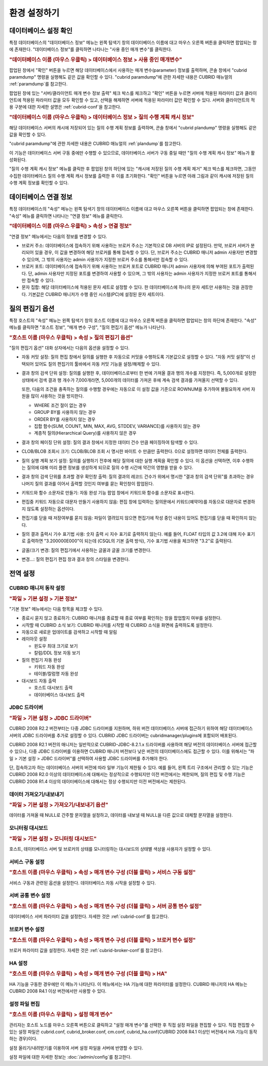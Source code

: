 *************
환경 설정하기
*************

데이터베이스 설정 확인
======================

특정 데이터베이스의 "데이터베이스 정보" 메뉴는 왼쪽 탐색기 창의 데이터베이스 이름에 대고 마우스 오른쪽 버튼을 클릭하면 팝업되는 창에 존재한다. "데이터베이스 정보"를 클릭하면 나타나는 "사용 중인 매개 변수"를 클릭한다.

.. rubric:: "데이터베이스 이름 (마우스 우클릭) > 데이터베이스 정보 > 사용 중인 매개변수"

팝업된 창에서 "확인" 버튼을 누르면 해당 데이터베이스에서 사용하는 매개 변수(parameter) 정보를 출력하며, 콘솔 창에서 "cubrid paramdump" 명령을 실행해도 같은 값을 확인할 수 있다. "cubrid paramdump"에 관한 자세한 내용은 CUBRID 매뉴얼의 :ref:`paramdump`\를 참고한다.

팝업된 창에 있는 "서버/클라이언트 매개 변수 정보 출력" 체크 박스를 체크하고 "확인" 버튼을 누르면 서버에 적용된 파라미터 값과 클라이언트에 적용된 파라미터 값을 모두 확인할 수 있고, 선택을 해제하면 서버에 적용된 파라미터 값만 확인할 수 있다. 서버와 클라이언트의 적용 구분에 대한 자세한 설명은 :ref:`cubrid-conf`\을 참고한다.

.. rubric:: "데이터베이스 이름 (마우스 우클릭) > 데이터베이스 정보 > 질의 수행 계획 캐시 정보"

해당 데이터베이스 서버의 캐시에 저장되어 있는 질의 수행 계획 정보를 출력하며, 콘솔 창에서 "cubrid plandump" 명령을 실행해도 같은 값을 확인할 수 있다.

"cubrid paramdump"에 관한 자세한 내용은 CUBRID 매뉴얼의 :ref:`plandump`\를 참고한다.

이 기능은 데이터베이스 서버 구동 중에만 수행할 수 있으므로, 데이터베이스 서버가 구동 중일 때만 "질의 수행 계획 캐시 정보" 메뉴가 활성화된다.

"질의 수행 계획 캐시 정보" 메뉴를 클릭한 후 팝업된 창의 하단에 있는 "캐시에 저장된 질의 수행 계획 제거" 체크 박스를 체크하면, 그동안 수집한 데이터베이스 질의 수행 계획 캐시 정보를 출력한 후 이를 초기화한다. "확인" 버튼을 누르면 아래 그림과 같이 캐시에 저장된 질의 수행 계획 정보를 확인할 수 있다.

.. image:: /images/cm-query-cache.png

데이터베이스 연결 정보
======================

특정 데이터베이스의 "속성" 메뉴는 왼쪽 탐색기 창의 데이터베이스 이름에 대고 마우스 오른쪽 버튼을 클릭하면 팝업되는 창에 존재한다. "속성" 메뉴를 클릭하면 나타나는 "연결 정보" 메뉴를 클릭한다.

.. rubric:: "데이터베이스 이름 (마우스 우클릭) > 속성 > 연결 정보"

"연결 정보" 메뉴에서는 다음의 정보를 변경할 수 있다.

*   브로커 주소: 데이터베이스에 접속하기 위해 사용하는 브로커 주소는 기본적으로 DB 서버의 IP로 설정된다. 만약, 브로커 서버가 분리되어 있을 경우, 이 값을 변경하여 해당 브로커를 통해 접속할 수 있다. 단, 브로커 주소는 CUBRID 매니저 admin 사용자만 변경할 수 있으며, 그 밖의 사용자는 admin 사용자가 지정한 브로커 주소를 통해서만 접속할 수 있다.

*   브로커 포트: 데이터베이스에 접속하기 위해 사용하는 브로커 포트로 CUBRID 매니저 admin 사용자에 의해 부여된 포트가 출력된다. 단, admin 사용자만 지정된 포트를 변경하여 사용할 수 있으며, 그 밖의 사용자는 admin 사용자가 지정한 브로커 포트를 통해서만 접속할 수 있다.

*   문자 집합: 해당 데이터베이스에 적용된 문자 세트로 설정할 수 있다. 한 데이터베이스에 하나의 문자 세트만 사용하는 것을 권장한다. 기본값은 CUBRID 매니저가 수행 중인 시스템(PC)에 설정된 문자 세트이다.

질의 편집기 옵션
================

특정 호스트의 "속성" 메뉴는 왼쪽 탐색기 창의 호스트 이름에 대고 마우스 오른쪽 버튼을 클릭하면 팝업되는 창의 하단에 존재한다. "속성" 메뉴를 클릭하면 "호스트 정보", "매개 변수 구성", "질의 편집기 옵션" 메뉴가 나타난다.

.. rubric:: "호스트 이름 (마우스 우클릭) > 속성 > 질의 편집기 옵션"

"질의 편집기 옵션" 대화 상자에서는 다음의 옵션을 설정할 수 있다.

*   자동 커밋 설정: 질의 편집 창에서 질의를 실행한 후 자동으로 커밋을 수행하도록 기본값으로 설정할 수 있다. "자동 커밋 설정"이 선택되어 있어도 질의 편집기의 툴바에서 자동 커밋 기능을 설정/해제할 수 있다.

*   결과 창의 검색 단위 설정: 질의를 실행한 후, 데이터베이스로부터 한 번에 가져올 결과 행의 개수를 지정한다. 즉, 5,000개로 설정한 상태에서 검색 결과 행 개수가 7,000개라면, 5,000개의 데이터를 가져온 후에 계속 검색 결과를 가져올지 선택할 수 있다.

    또한, 다음의 조건을 충족하는 질의를 수행할 경우에는 자동으로 이 설정 값을 기준으로 ROWNUM을 추가하여 불필요하게 서버 자원을 많이 사용하는 것을 방지한다.

    *   WHERE 조건 절이 없는 경우
    *   GROUP BY를 사용하지 않는 경우
    *   ORDER BY를 사용하지 않는 경우
    *   집합 함수(SUM, COUNT, MIN, MAX, AVG, STDDEV, VARIANCE)를 사용하지 않는 경우
    *   계층적 질의(Hierarchical Query)를 사용하지 않은 경우

*   결과 창의 페이징 단위 설정: 질의 결과 창에서 지정한 데이터 건수 만큼 페이징하여 탐색할 수 있다.

*   CLOB/BLOB 조회시 크기: CLOB/BLOB 조회 시 명시한 바이트 수 만큼만 출력한다. 0으로 설정하면 데이터 전체를 출력한다.

*   질의 실행 계획 보기 설정: 질의를 실행하기 전후에 해당 질의에 대한 실행 계획을 확인할 수 있다. 이 옵션을 선택하면, 이후 수행하는 질의에 대해 미리 플랜 정보를 생성하게 되므로 질의 수행 시간에 약간의 영향을 받을 수 있다.

*   결과 창의 검색 단위를 초과할 경우 확인창 출력: 질의 결과의 레코드 건수가 위에서 명시한 "결과 창의 검색 단위"를 초과하는 경우 나머지 질의 결과를 이어서 출력할 것인지 여부를 묻는 확인창이 팝업된다.

*   키워드와 함수 소문자로 만들기: 자동 완성 기능 팝업 창에서 키워드와 함수를 소문자로 표시한다.

*   편집중 키워드 자동으로 대문자 만들기 사용하지 않음: 편집 창에 입력하는 질의문에서 키워드(예약어)를 자동으로 대문자로 변경하지 않도록 설정하는 옵션이다.

*   편집기를 닫을 때 저장여부를 묻지 않음: 파일이 열려있지 않으면 편집기에 작성 중인 내용이 있어도 편집기를 닫을 때 확인하지 않는다.

*   질의 결과 출력시 기수 표기법 사용: 숫자 출력 시 지수 표기로 출력하지 않는다. 예를 들어, FLOAT 타입의 값 3.2에 대해 지수 표기로 출력하면 "3.200000E000"이 되는데 (CSQL의 기본 출력 방식), 기수 표기법 사용을 체크하면 "3.2"로 출력된다.

*   글꼴/크기 변경: 질의 편집기에서 사용하는 글꼴과 글꼴 크기를 변경한다.

*   변경...: 질의 편집기 편집 창과 결과 창의 스타일을 변경한다.

전역 설정
=========

CUBRID 매니저 동작 설정
-----------------------

.. rubric:: "파일 > 기본 설정 > 기본 정보"

"기본 정보" 메뉴에서는 다음 항목을 체크할 수 있다.

*   종료시 묻지 않고 종료하기: CUBRID 매니저를 종료할 때 종료 여부를 확인하는 창을 팝업할지 여부를 설정한다.
*   시작할 때 CUBRID 소식 보기: CUBRID 매니저를 시작할 때 CUBRID 소식을 화면에 출력하도록 설정한다.
*   자동으로 새로운 업데이트를 검색하고 시작할 때 알림
*   레이아웃 설정

    *   윈도우 최대 크기로 보기
    *   칼럼/DDL 정보 자동 보기

*   질의 편집기 자동 완성

    *   키워드 자동 완성
    *   테이블/칼럼명 자동 완성
    
*   대시보드 자동 출력

    *   호스트 대시보드 출력
    *   데이터베이스 대시보드 출력

JDBC 드라이버
-------------

.. rubric:: "파일 > 기본 설정 > JDBC 드라이버"

CUBRID 2008 R2.2 버전부터는 다중 JDBC 드라이버를 지원하며, 하위 버전 데이터베이스 서버에 접근하기 위하여 해당 데이터베이스 서버의 JDBC 드라이버를 추가로 설정할 수 있다. CUBRID JDBC 드라이버는 cubridmanager/plugins에 포함되어 배포된다. 

CUBRID 2008 R2.1 버전의 매니저는 일반적으로 CUBRID-JDBC-8.2.1.x 드라이버를 사용하여 해당 버전의 데이터베이스 서버에 접근할 수 있으나, 다중 JDBC 드라이버를 이용하면 CUBRID 매니저 버전보다 낮은 버전의 데이터베이스에도 접근할 수 있다. 이를 위해서는 "파일 > 기본 설정 > JDBC 드라이버"를 선택하여 사용할 JDBC 드라이버를 추가해야 한다.

단, 접속하고자 하는 데이터베이스 서버의 버전에 따라 일부 기능이 제한될 수 있다. 예를 들어, 왼쪽 트리 구조에서 관리할 수 있는 기능은 CUBRID 2008 R2.0 이상의 데이터베이스에 대해서는 정상적으로 수행되지만 이전 버전에서는 제한되며, 질의 편집 및 수행 기능은 CUBRID 2008 R1.4 이상의 데이터베이스에 대해서는 정상 수행되지만 이전 버전에서는 제한된다.

데이터 가져오기/내보내기
------------------------

.. rubric:: "파일 > 기본 설정 > 가져오기/내보내기 옵션"

데이터를 가져올 때 NULL로 간주할 문자열을 설정하고, 데이터를 내보낼 때 NULL을 다른 값으로 대체할 문자열을 설정한다.

모니터링 대시보드
-----------------

.. rubric:: "파일 > 기본 설정 > 모니터링 대시보드"

호스트, 데이터베이스 서버 및 브로커의 상태를 모니터링하는 대시보드의 상태별 색상을 사용자가 설정할 수 있다.

서비스 구동 설정
----------------

.. rubric:: "호스트 이름 (마우스 우클릭) > 속성 > 매개 변수 구성 (더블 클릭) > 서비스 구동 설정"

서비스 구동과 관련된 옵션을 설정한다. 데이터베이스 자동 시작을 설정할 수 있다.

서버 공통 변수 설정
-------------------

.. rubric:: "호스트 이름 (마우스 우클릭) > 속성 > 매개 변수 구성 (더블 클릭) > 서버 공통 변수 설정"

데이터베이스 서버 파라미터 값을 설정한다. 자세한 것은 :ref:`cubrid-conf`\를 참고한다.

브로커 변수 설정
----------------

.. rubric:: "호스트 이름 (마우스 우클릭) > 속성 > 매개 변수 구성 (더블 클릭) > 브로커 변수 설정"

브로커 파라미터 값을 설정한다. 자세한 것은 :ref:`cubrid-broker-conf`\를 참고한다.

HA 설정
-------

.. rubric:: "호스트 이름 (마우스 우클릭) > 속성 > 매개 변수 구성 (더블 클릭) > HA"

HA 기능을 구동한 경우에만 이 메뉴가 나타난다. 이 메뉴에서는 HA 기능에 대한 파라미터를 설정한다. CUBRID 매니저의 HA 메뉴는 CUBRID 2008 R4.1 이상 버전에서만 사용할 수 있다.

설정 파일 편집
--------------

.. rubric:: "호스트 이름 (마우스 우클릭) > 설정 매개 변수"

관리자는 호스트 노드를 마우스 오른쪽 버튼으로 클릭하고 "설정 매개 변수"를 선택한 후 직접 설정 파일을 편집할 수 있다. 직접 편집할 수 있는 설정 파일은 cubrid.conf, cubrid_broker.conf, cm.conf, cubrid_ha.conf(CUBRID 2008 R4.1 이상인 버전에서 HA 기능이 동작하는 경우)이다.

설정 올리기/내려받기를 이용하여 서버 설정 파일을 서버에 반영할 수 있다.

설정 파일에 대한 자세한 정보는 :doc:`/admin/config`\를 참고한다.
